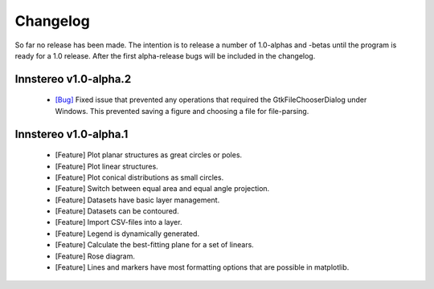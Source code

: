 .. _changelog:

Changelog
=========

So far no release has been made. The intention is to release a number of 1.0-alphas and -betas until the program is ready for a 1.0 release. After the first alpha-release bugs will be included in the changelog.

Innstereo v1.0-alpha.2
----------------------

 - `[Bug] <https://github.com/tobias47n9e/innsbruck-stereographic/issues/1>`_ Fixed issue that prevented any operations that required the GtkFileChooserDialog under Windows. This prevented saving a figure and choosing a file for file-parsing.

Innstereo v1.0-alpha.1
----------------------

 - [Feature] Plot planar structures as great circles or poles.
 - [Feature] Plot linear structures.
 - [Feature] Plot conical distributions as small circles.
 - [Feature] Switch between equal area and equal angle projection.
 - [Feature] Datasets have basic layer management.
 - [Feature] Datasets can be contoured.
 - [Feature] Import CSV-files into a layer.
 - [Feature] Legend is dynamically generated.
 - [Feature] Calculate the best-fitting plane for a set of linears.
 - [Feature] Rose diagram.
 - [Feature] Lines and markers have most formatting options that are possible in matplotlib.

